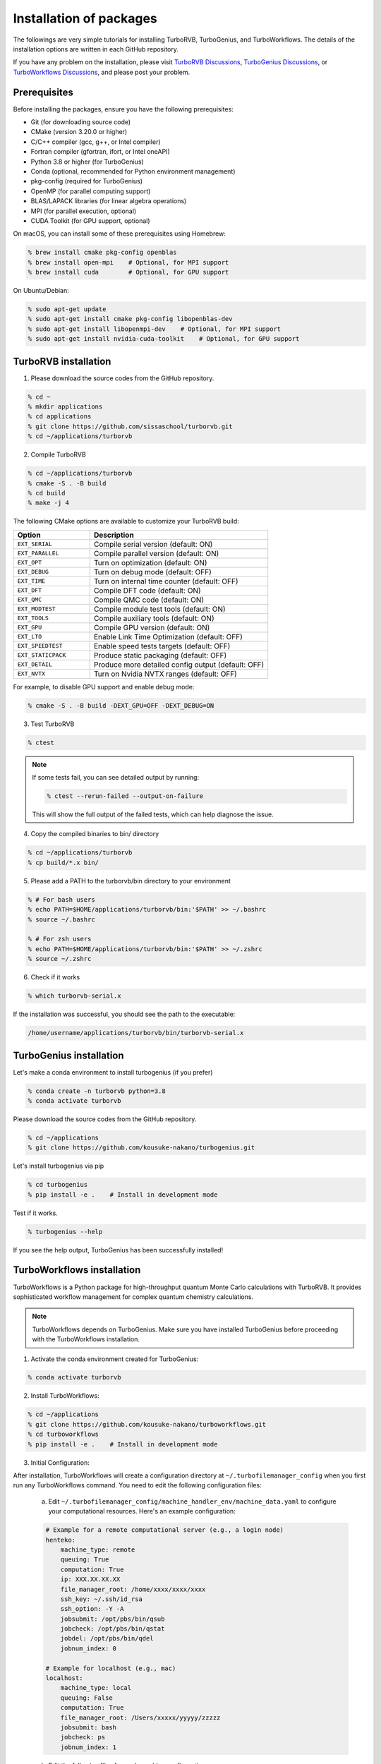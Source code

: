 .. TurboRVB_manual documentation master file, created by
   sphinx-quickstart on Thu Jan 24 00:11:17 2019.
   You can adapt this file completely to your liking, but it should at least
   contain the root `toctree` directive.

Installation of packages
======================================================

The followings are very simple tutorials for installing TurboRVB, TurboGenius, and TurboWorkflows.
The details of the installation options are written in each GitHub repository.

If you have any problem on the installation, please visit `TurboRVB Discussions <https://github.com/sissaschool/turborvb/discussions>`__, `TurboGenius Discussions <https://github.com/kousuke-nakano/turbogenius/discussions>`__, or `TurboWorkflows Discussions <https://github.com/kousuke-nakano/turboworkflows/discussions>`__, and please post your problem.

Prerequisites
--------------------------------------------

Before installing the packages, ensure you have the following prerequisites:

* Git (for downloading source code)
* CMake (version 3.20.0 or higher)
* C/C++ compiler (gcc, g++, or Intel compiler)
* Fortran compiler (gfortran, ifort, or Intel oneAPI)
* Python 3.8 or higher (for TurboGenius)
* Conda (optional, recommended for Python environment management)
* pkg-config (required for TurboGenius)
* OpenMP (for parallel computing support)
* BLAS/LAPACK libraries (for linear algebra operations)
* MPI (for parallel execution, optional)
* CUDA Toolkit (for GPU support, optional)

On macOS, you can install some of these prerequisites using Homebrew:

.. code-block:: bash

    % brew install cmake pkg-config openblas
    % brew install open-mpi    # Optional, for MPI support
    % brew install cuda        # Optional, for GPU support

On Ubuntu/Debian:

.. code-block:: bash

    % sudo apt-get update
    % sudo apt-get install cmake pkg-config libopenblas-dev
    % sudo apt-get install libopenmpi-dev    # Optional, for MPI support
    % sudo apt-get install nvidia-cuda-toolkit    # Optional, for GPU support

TurboRVB installation
--------------------------------------------

1. Please download the source codes from the GitHub repository.

.. code-block:: bash
    
    % cd ~
    % mkdir applications
    % cd applications
    % git clone https://github.com/sissaschool/turborvb.git
    % cd ~/applications/turborvb

2. Compile TurboRVB 

.. code-block:: bash

    % cd ~/applications/turborvb
    % cmake -S . -B build
    % cd build
    % make -j 4

The following CMake options are available to customize your TurboRVB build:

.. list-table::
   :widths: 30 70
   :header-rows: 1

   * - Option
     - Description
   * - ``EXT_SERIAL``
     - Compile serial version (default: ON)
   * - ``EXT_PARALLEL``
     - Compile parallel version (default: ON) 
   * - ``EXT_OPT``
     - Turn on optimization (default: ON)
   * - ``EXT_DEBUG``
     - Turn on debug mode (default: OFF)
   * - ``EXT_TIME``
     - Turn on internal time counter (default: OFF)
   * - ``EXT_DFT``
     - Compile DFT code (default: ON)
   * - ``EXT_QMC``
     - Compile QMC code (default: ON)
   * - ``EXT_MODTEST``
     - Compile module test tools (default: ON)
   * - ``EXT_TOOLS``
     - Compile auxiliary tools (default: ON)
   * - ``EXT_GPU``
     - Compile GPU version (default: ON)
   * - ``EXT_LTO``
     - Enable Link Time Optimization (default: OFF)
   * - ``EXT_SPEEDTEST``
     - Enable speed tests targets (default: OFF)
   * - ``EXT_STATICPACK``
     - Produce static packaging (default: OFF)
   * - ``EXT_DETAIL``
     - Produce more detailed config output (default: OFF)
   * - ``EXT_NVTX``
     - Turn on Nvidia NVTX ranges (default: OFF)

For example, to disable GPU support and enable debug mode:

.. code-block:: bash

    % cmake -S . -B build -DEXT_GPU=OFF -DEXT_DEBUG=ON

3. Test TurboRVB

.. code-block:: bash

    % ctest

.. note::
   If some tests fail, you can see detailed output by running:
   
   .. code-block:: bash
   
       % ctest --rerun-failed --output-on-failure
   
   This will show the full output of the failed tests, which can help diagnose the issue.


4. Copy the compiled binaries to bin/ directory

.. code-block:: bash

    % cd ~/applications/turborvb
    % cp build/*.x bin/

5. Please add a PATH to the turborvb/bin directory to your environment

.. code-block:: bash
    
    % # For bash users
    % echo PATH=$HOME/applications/turborvb/bin:'$PATH' >> ~/.bashrc
    % source ~/.bashrc 
    
    % # For zsh users
    % echo PATH=$HOME/applications/turborvb/bin:'$PATH' >> ~/.zshrc
    % source ~/.zshrc

6. Check if it works

.. code-block:: bash

    % which turborvb-serial.x

If the installation was successful, you should see the path to the executable:

.. code-block:: bash

    /home/username/applications/turborvb/bin/turborvb-serial.x



TurboGenius installation
--------------------------------------------

Let's make a conda environment to install turbogenius (if you prefer)

.. code-block:: bash
    
    % conda create -n turborvb python=3.8
    % conda activate turborvb

Please download the source codes from the GitHub repository.

.. code-block:: bash

    % cd ~/applications
    % git clone https://github.com/kousuke-nakano/turbogenius.git

Let's install turbogenius via pip

.. code-block:: bash

    % cd turbogenius
    % pip install -e .    # Install in development mode

Test if it works.

.. code-block:: bash

    % turbogenius --help

If you see the help output, TurboGenius has been successfully installed!

TurboWorkflows installation
--------------------------------------------

TurboWorkflows is a Python package for high-throughput quantum Monte Carlo calculations with TurboRVB. It provides sophisticated workflow management for complex quantum chemistry calculations.

.. note::
   TurboWorkflows depends on TurboGenius. Make sure you have installed TurboGenius before proceeding with the TurboWorkflows installation.

1. Activate the conda environment created for TurboGenius:

.. code-block:: bash
    
    % conda activate turborvb


2. Install TurboWorkflows:

.. code-block:: bash

    % cd ~/applications
    % git clone https://github.com/kousuke-nakano/turboworkflows.git
    % cd turboworkflows
    % pip install -e .    # Install in development mode

3. Initial Configuration:

After installation, TurboWorkflows will create a configuration directory at ``~/.turbofilemanager_config`` when you first run any TurboWorkflows command. You need to edit the following configuration files:

    a. Edit ``~/.turbofilemanager_config/machine_handler_env/machine_data.yaml`` to configure your computational resources. Here's an example configuration:

    .. code-block:: yaml

        # Example for a remote computational server (e.g., a login node) 
        henteko:
            machine_type: remote
            queuing: True
            computation: True
            ip: XXX.XX.XX.XX
            file_manager_root: /home/xxxx/xxxx/xxxx
            ssh_key: ~/.ssh/id_rsa
            ssh_option: -Y -A
            jobsubmit: /opt/pbs/bin/qsub
            jobcheck: /opt/pbs/bin/qstat
            jobdel: /opt/pbs/bin/qdel
            jobnum_index: 0

        # Example for localhost (e.g., mac)
        localhost:
            machine_type: local
            queuing: False
            computation: True
            file_manager_root: /Users/xxxxx/yyyyy/zzzzz
            jobsubmit: bash
            jobcheck: ps
            jobnum_index: 1

    b. Edit the following files for each machine configuration:

        * ``~/.turbofilemanager_config/{machine_name}/package.yaml``: Define package paths and job templates
        * ``~/.turbofilemanager_config/{machine_name}/submit.sh``: MPI job submission script
        * ``~/.turbofilemanager_config/{machine_name}/submit_nompi.sh``: Non-MPI job submission script
        * ``~/.turbofilemanager_config/{machine_name}/queue_data.toml``: Queue configuration

    Example of package.yaml:

    .. code-block:: yaml

        turborvb:
            name: turborvb
            binary_path:
                stable: /home/application/TurboRVB/bin
            binary_list:
                - turborvb-mpi.x
                - ...
            job_template:
                mpi: submit.sh
                nompi: submit_nompi.sh

    Example of queue_data.toml:

    .. code-block:: toml

        [default]
            mpi = false
            max_job_submit = 1
            num_cores = 1
            omp_num_threads = 1
            nodes = 1
            cpns = 1
            mpi_per_node = 1

4. Verify the installation:

.. code-block:: bash

    % turbo-jobmanager --help

If you see the help output, TurboWorkflows has been successfully installed!

5. Basic Usage:

TurboWorkflows provides the ``turbo-jobmanager`` command-line tool for managing jobs:

.. code-block:: bash

    % # Show running jobs in the current directory
    % turbo-jobmanager show

    % # Show details of a specific job
    % turbo-jobmanager show -id XX

    % # Delete running jobs
    % turbo-jobmanager del -id XXXXX

For detailed examples and tutorials, please visit the `examples` directory in the TurboWorkflows repository or check the tutorials.

Troubleshooting
--------------------------------------------

Common issues and solutions:

1. **CMake not found**
   
   If you get an error about CMake not being found, install it using your package manager:
   
   .. code-block:: bash
       
       % # For Ubuntu/Debian
       % sudo apt-get install cmake
       
       % # For macOS with Homebrew
       % brew install cmake

2. **Compilation errors**
   
   If you encounter compilation errors:
   
   * Ensure you have the required compiler installed
   * Check that all dependencies are satisfied
   * Try cleaning the build directory and rebuilding:
     
     .. code-block:: bash
         
         % cd ~/applications/turborvb
         % rm -rf build
         % cmake -S . -B build
         % cd build
         % make -j 4

3. **Python environment issues**
   
   If you have problems with the Python environment:
   
   * Ensure you're using the correct Python version
   * Try creating a fresh conda environment
   * Check that pip is up to date: ``pip install --upgrade pip``

For additional help, please visit the discussion forums linked above or open an issue on the respective GitHub repositories.